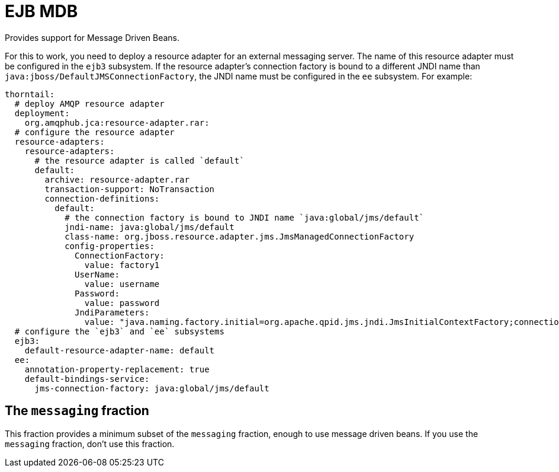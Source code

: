 = EJB MDB

Provides support for Message Driven Beans.

For this to work, you need to deploy a resource adapter for an external messaging server.
The name of this resource adapter must be configured in the `ejb3` subsystem.
If the resource adapter's connection factory is bound to a different JNDI name than `java:jboss/DefaultJMSConnectionFactory`, the JNDI name must be configured in the `ee` subsystem.
For example:

```yaml
thorntail:
  # deploy AMQP resource adapter
  deployment:
    org.amqphub.jca:resource-adapter.rar:
  # configure the resource adapter
  resource-adapters:
    resource-adapters:
      # the resource adapter is called `default`
      default:
        archive: resource-adapter.rar
        transaction-support: NoTransaction
        connection-definitions:
          default:
            # the connection factory is bound to JNDI name `java:global/jms/default`
            jndi-name: java:global/jms/default
            class-name: org.jboss.resource.adapter.jms.JmsManagedConnectionFactory
            config-properties:
              ConnectionFactory:
                value: factory1
              UserName:
                value: username
              Password:
                value: password
              JndiParameters:
                value: "java.naming.factory.initial=org.apache.qpid.jms.jndi.JmsInitialContextFactory;connectionFactory.factory1=amqp://${env.MESSAGING_SERVICE_HOST:localhost}:${env.MESSAGING_SERVICE_PORT:5672}"
  # configure the `ejb3` and `ee` subsystems
  ejb3:
    default-resource-adapter-name: default
  ee:
    annotation-property-replacement: true
    default-bindings-service:
      jms-connection-factory: java:global/jms/default
```

ifndef::product[]
== The `messaging` fraction

This fraction provides a minimum subset of the `messaging` fraction, enough to use message driven beans.
If you use the `messaging` fraction, don't use this fraction.
endif::product[]
